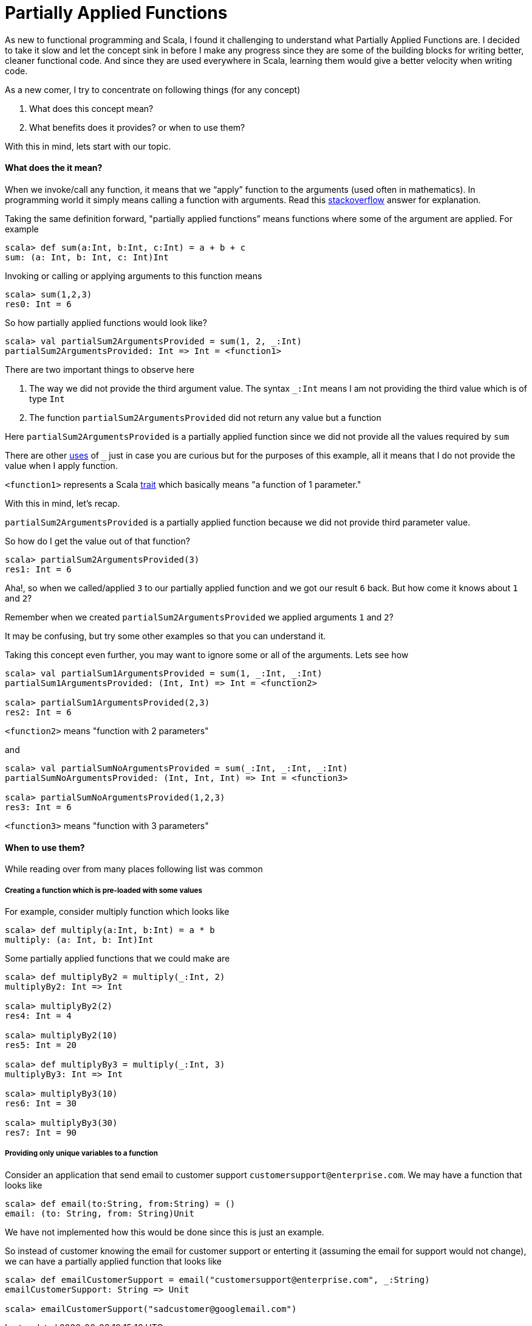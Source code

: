 = Partially Applied Functions
:hp-tags: scala, functional programming, partially applied functions

As new to functional programming and Scala, I found it challenging to understand what Partially Applied Functions are. I decided to take it slow and let the concept sink in before I make any progress since they are some of the building blocks for writing better, cleaner functional code. And since they are used everywhere in Scala, learning them would give a better velocity when writing code.

As a new comer, I try to concentrate on following things (for any concept)

. What does this concept mean?

. What benefits does it provides? or when to use them?

With this in mind, lets start with our topic.

==== What does the it mean?
When we invoke/call any function, it means that we “apply” function to the arguments (used often in mathematics). In programming world it simply means calling a function with arguments. Read this http://stackoverflow.com/a/9738862/379235[stackoverflow] answer for explanation. 

Taking the same definition forward, "partially applied functions” means functions where some of the argument are applied. For example

[source, scala]
----
scala> def sum(a:Int, b:Int, c:Int) = a + b + c
sum: (a: Int, b: Int, c: Int)Int
----

Invoking or calling or applying arguments to this function means  

[source, scala]
----
scala> sum(1,2,3)
res0: Int = 6
----

So how partially applied functions would look like?  

[source, scala]
----
scala> val partialSum2ArgumentsProvided = sum(1, 2, _:Int)
partialSum2ArgumentsProvided: Int => Int = <function1>
----

There are two important things to observe here

. The way we did not provide the third argument value. The syntax `_:Int` means I am not providing the third value which is of type `Int`
. The function `partialSum2ArgumentsProvided` did not return any value but a function

Here `partialSum2ArgumentsProvided` is a partially applied function since we did not provide all the values required by `sum`

There are other http://stackoverflow.com/a/8001065/379235[uses] of `_` just in case you are curious but for the purposes of this example, all it means that I do not provide the value when I apply function.

`<function1>` represents a Scala http://www.scala-lang.org/api/current/#scala.Function1[trait] which basically means "a function of 1 parameter."

With this in mind, let's recap.

`partialSum2ArgumentsProvided` is a partially applied function because we did not provide third parameter value.

So how do I get the value out of that function? 

[source, scala]
----
scala> partialSum2ArgumentsProvided(3)
res1: Int = 6
----

Aha!, so when we called/applied `3` to our partially applied function and we got our result `6` back. But how come it knows about `1` and `2`? 

Remember when we created `partialSum2ArgumentsProvided` we applied arguments `1` and `2`?

It may be confusing, but try some other examples so that you can understand it.

Taking this concept even further, you may want to ignore some or all of the arguments. Lets see how  

[source, scala]
----
scala> val partialSum1ArgumentsProvided = sum(1, _:Int, _:Int)
partialSum1ArgumentsProvided: (Int, Int) => Int = <function2>

scala> partialSum1ArgumentsProvided(2,3)
res2: Int = 6
----

`<function2>` means "function with 2 parameters"

and  

[source, scala]
----
scala> val partialSumNoArgumentsProvided = sum(_:Int, _:Int, _:Int)
partialSumNoArgumentsProvided: (Int, Int, Int) => Int = <function3>

scala> partialSumNoArgumentsProvided(1,2,3)
res3: Int = 6
----
`<function3>` means "function with 3 parameters"

==== When to use them?  
While reading over from many places following list was common  

===== Creating a function which is pre-loaded with some values 
For example, consider multiply function which looks like  

[source, scala]
----
scala> def multiply(a:Int, b:Int) = a * b
multiply: (a: Int, b: Int)Int
----

Some partially applied functions that we could make are  

[source, scala]
----
scala> def multiplyBy2 = multiply(_:Int, 2)
multiplyBy2: Int => Int

scala> multiplyBy2(2)
res4: Int = 4

scala> multiplyBy2(10)
res5: Int = 20

scala> def multiplyBy3 = multiply(_:Int, 3)
multiplyBy3: Int => Int

scala> multiplyBy3(10)
res6: Int = 30

scala> multiplyBy3(30)
res7: Int = 90
----

===== Providing only unique variables to a function  
Consider an application that send email to customer support `customersupport@enterprise.com`. We may have a function that looks like  

[source, scala]
----
scala> def email(to:String, from:String) = ()
email: (to: String, from: String)Unit
----

We have not implemented how this would be done since this is just an example.  

So instead of customer knowing the email for customer support or enterting it (assuming the email for support would not change), we can have a partially applied function that looks like  

[source, scala]
----
scala> def emailCustomerSupport = email("customersupport@enterprise.com", _:String)
emailCustomerSupport: String => Unit

scala> emailCustomerSupport("sadcustomer@googlemail.com")
----